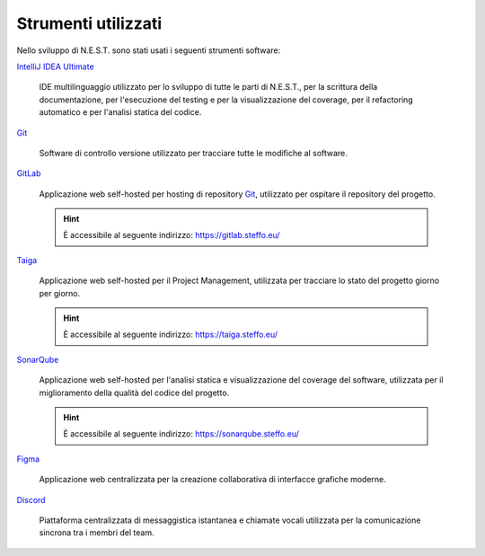Strumenti utilizzati
====================

Nello sviluppo di N.E.S.T. sono stati usati i seguenti strumenti software:

`IntelliJ IDEA Ultimate`_

    IDE multilinguaggio utilizzato per lo sviluppo di tutte le parti di N.E.S.T., per la scrittura della documentazione,
    per l'esecuzione del testing e per la visualizzazione del coverage, per il refactoring automatico e per l'analisi
    statica del codice.

`Git`_

    Software di controllo versione utilizzato per tracciare tutte le modifiche al software.

`GitLab`_

    Applicazione web self-hosted per hosting di repository `Git`_, utilizzato per ospitare il repository del progetto.

    .. hint::

        È accessibile al seguente indirizzo: https://gitlab.steffo.eu/

`Taiga`_

    Applicazione web self-hosted per il Project Management, utilizzata per tracciare lo stato del progetto giorno per
    giorno.

    .. hint::

        È accessibile al seguente indirizzo: https://taiga.steffo.eu/

`SonarQube`_

    Applicazione web self-hosted per l'analisi statica e visualizzazione del coverage del software, utilizzata per
    il miglioramento della qualità del codice del progetto.

    .. hint::

        È accessibile al seguente indirizzo: https://sonarqube.steffo.eu/


`Figma`_

    Applicazione web centralizzata per la creazione collaborativa di interfacce grafiche moderne.

`Discord`_

    Piattaforma centralizzata di messaggistica istantanea e chiamate vocali utilizzata per la comunicazione sincrona
    tra i membri del team.


.. _IntelliJ IDEA Ultimate: https://www.jetbrains.com/idea/
.. _Git: https://git-scm.com/
.. _GitLab: https://about.gitlab.com/
.. _Taiga: https://www.taiga.io/
.. _SonarQube: https://www.sonarqube.org/
.. _Figma: https://www.figma.com/
.. _Discord: https://discord.com/

